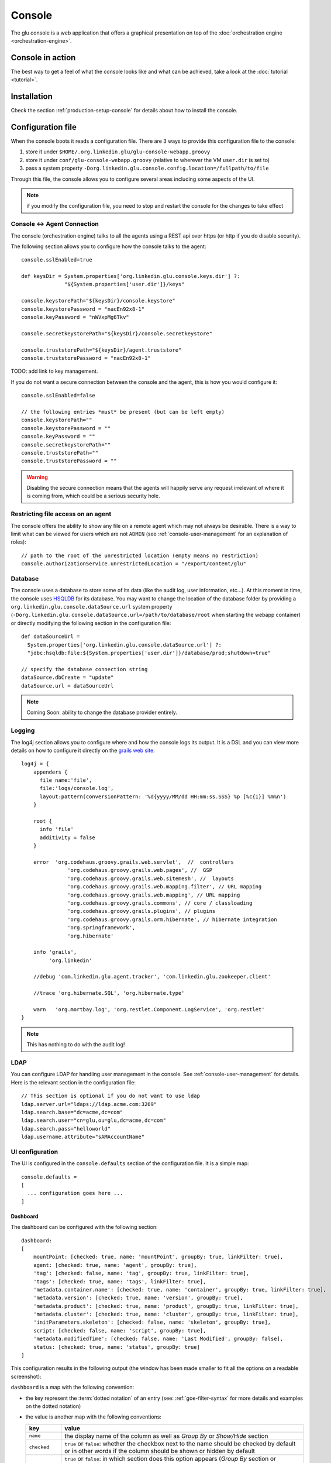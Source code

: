 .. Copyright (c) 2011 Yan Pujante

   Licensed under the Apache License, Version 2.0 (the "License"); you may not
   use this file except in compliance with the License. You may obtain a copy of
   the License at

   http://www.apache.org/licenses/LICENSE-2.0

   Unless required by applicable law or agreed to in writing, software
   distributed under the License is distributed on an "AS IS" BASIS, WITHOUT
   WARRANTIES OR CONDITIONS OF ANY KIND, either express or implied. See the
   License for the specific language governing permissions and limitations under
   the License.

.. |console-logo| image:: /images/console-logo-86.png
   :alt: console logo
   :class: header-logo

|console-logo| Console
======================
The glu console is a web application that offers a graphical presentation on top of the :doc:`orchestration engine <orchestration-engine>`.

Console in action
-----------------
The best way to get a feel of what the console looks like and what can be achieved, take a look at the :doc:`tutorial <tutorial>`.

Installation
------------
Check the section :ref:`production-setup-console` for details about how to install the console.

.. _console-configuration:

Configuration file
------------------

When the console boots it reads a configuration file. There are 3 ways to provide this configuration file to the console:

1. store it under ``$HOME/.org.linkedin.glu/glu-console-webapp.groovy``
2. store it under ``conf/glu-console-webapp.groovy`` (relative to wherever the VM ``user.dir`` is set to)
3. pass a system property ``-Dorg.linkedin.glu.console.config.location=/fullpath/to/file``

Through this file, the console allows you to configure several areas including some aspects of the UI.

.. note:: if you modify the configuration file, you need to stop and restart the console for the changes to take effect

Console <-> Agent Connection
^^^^^^^^^^^^^^^^^^^^^^^^^^^^

The console (orchestration engine) talks to all the agents using a REST api over https (or http if you do disable security).

The following section allows you to configure how the console talks to the agent::

  console.sslEnabled=true

  def keysDir = System.properties['org.linkedin.glu.console.keys.dir'] ?: 
                "${System.properties['user.dir']}/keys"

  console.keystorePath="${keysDir}/console.keystore"
  console.keystorePassword = "nacEn92x8-1"
  console.keyPassword = "nWVxpMg6Tkv"

  console.secretkeystorePath="${keysDir}/console.secretkeystore"

  console.truststorePath="${keysDir}/agent.truststore"
  console.truststorePassword = "nacEn92x8-1"

TODO: add link to key management.

If you do not want a secure connection between the console and the agent, this is how you would configure it::

  console.sslEnabled=false

  // the following entries *must* be present (but can be left empty)
  console.keystorePath=""
  console.keystorePassword = ""
  console.keyPassword = ""
  console.secretkeystorePath=""
  console.truststorePath=""
  console.truststorePassword = ""


.. warning:: Disabling the secure connection means that the agents will happily serve any request irrelevant of where it is coming from, which could be a serious security hole.


Restricting file access on an agent
^^^^^^^^^^^^^^^^^^^^^^^^^^^^^^^^^^^

The console offers the ability to show any file on a remote agent which may not always be desirable. There is a way to limit what can be viewed for users which are not ``ADMIN`` (see :ref:`console-user-management` for an explanation of roles)::

  // path to the root of the unrestricted location (empty means no restriction)
  console.authorizationService.unrestrictedLocation = "/export/content/glu"

Database
^^^^^^^^

The console uses a database to store some of its data (like the audit log, user information, etc...). At this moment in time, the console uses `HSQLDB <http://hsqldb.org/>`_ for its database. You may want to change the location of the database folder by providing a ``org.linkedin.glu.console.dataSource.url`` system property (``-Dorg.linkedin.glu.console.dataSource.url=/path/to/database/root`` when starting the webapp container) or directly modifying the following section in the configuration file::

   def dataSourceUrl =
     System.properties['org.linkedin.glu.console.dataSource.url'] ?:
     "jdbc:hsqldb:file:${System.properties['user.dir']}/database/prod;shutdown=true"

   // specify the database connection string
   dataSource.dbCreate = "update"
   dataSource.url = dataSourceUrl

.. note:: Coming Soon: ability to change the database provider entirely.

Logging
^^^^^^^

The log4j section allows you to configure where and how the console logs its output. It is a DSL and you can view more details on how to configure it directly on the `grails web site <http://grails.org/doc/1.3.x/guide/3.%20Configuration.html#3.1.2%20Logging>`_::

   log4j = {
       appenders {
	 file name:'file',
	 file:'logs/console.log',
	 layout:pattern(conversionPattern: '%d{yyyy/MM/dd HH:mm:ss.SSS} %p [%c{1}] %m%n')
       }

       root {
	 info 'file'
	 additivity = false
       }

       error  'org.codehaus.groovy.grails.web.servlet',  //  controllers
		  'org.codehaus.groovy.grails.web.pages', //  GSP
		  'org.codehaus.groovy.grails.web.sitemesh', //  layouts
		  'org.codehaus.groovy.grails.web.mapping.filter', // URL mapping
		  'org.codehaus.groovy.grails.web.mapping', // URL mapping
		  'org.codehaus.groovy.grails.commons', // core / classloading
		  'org.codehaus.groovy.grails.plugins', // plugins
		  'org.codehaus.groovy.grails.orm.hibernate', // hibernate integration
		  'org.springframework',
		  'org.hibernate'

       info 'grails',
	    'org.linkedin'

       //debug 'com.linkedin.glu.agent.tracker', 'com.linkedin.glu.zookeeper.client'

       //trace 'org.hibernate.SQL', 'org.hibernate.type'

       warn   'org.mortbay.log', 'org.restlet.Component.LogService', 'org.restlet'
   }

.. note:: This has nothing to do with the audit log!

.. _console-configuration-ldap:

LDAP
^^^^

You can configure LDAP for handling user management in the console. See :ref:`console-user-management` for details. Here is the relevant section in the configuration file::

  // This section is optional if you do not want to use ldap
  ldap.server.url="ldaps://ldap.acme.com:3269"
  ldap.search.base="dc=acme,dc=com"
  ldap.search.user="cn=glu,ou=glu,dc=acme,dc=com"
  ldap.search.pass="helloworld"
  ldap.username.attribute="sAMAccountName"

UI configuration
^^^^^^^^^^^^^^^^

The UI is configured in the ``console.defaults`` section of the configuration file. It is a simple map::

  console.defaults = 
  [
    ... configuration goes here ...
  ]

Dashboard
"""""""""
The dashboard can be configured with the following section::

      dashboard:
      [
          mountPoint: [checked: true, name: 'mountPoint', groupBy: true, linkFilter: true],
          agent: [checked: true, name: 'agent', groupBy: true],
          'tag': [checked: false, name: 'tag', groupBy: true, linkFilter: true],
          'tags': [checked: true, name: 'tags', linkFilter: true],
          'metadata.container.name': [checked: true, name: 'container', groupBy: true, linkFilter: true],
          'metadata.version': [checked: true, name: 'version', groupBy: true],
          'metadata.product': [checked: true, name: 'product', groupBy: true, linkFilter: true],
          'metadata.cluster': [checked: true, name: 'cluster', groupBy: true, linkFilter: true],
          'initParameters.skeleton': [checked: false, name: 'skeleton', groupBy: true],
          script: [checked: false, name: 'script', groupBy: true],
          'metadata.modifiedTime': [checked: false, name: 'Last Modified', groupBy: false],
          status: [checked: true, name: 'status', groupBy: true]
      ]

This configuration results in the following output (the window has been made smaller to fit all the options on a readable screenshot):

.. image:: /images/configuration-dashboard.png
   :align: center
   :alt: Dashboard configuration

``dashboard`` is a map with the following convention:

* the key represent the :term:`dotted notation` of an entry (see: :ref:`goe-filter-syntax` for more details and examples on the dotted notation)
* the value is another map with the following conventions:

  ============== ==============
  key            value
  ============== ==============
  ``name``       the display name of the column as well as *Group By* or *Show/Hide* section
  ``checked``    ``true`` or ``false``: whether the checkbox next to the name should be checked by default or in other words if the column should be shown or hidden by default
  ``groupBy``    ``true`` or ``false``: in which section does this option appears (*Group By* section or *Show/Hide* section). Some values do not make too much sense to allow them to do a *group by* on them (like the ``Last Modified`` which is (under the cover) a timestamp
  ``linkFilter`` ``true`` or ``false``: if you want to allow the values in the table to be links to a filter (see :doc:`filtering`)
  ============== ==============

.. note:: This section will be enhanced in the future to allow even more configuration as well as how to *group* values.

Tags
""""

You can specify the colors of each tag (foreground and background)::

    tags:
    [
      '__default__': [background: '#005a87', color: '#ffffff'],
      'webapp': [background: '#ec7000', color: '#fff0e1'],
      'frontend': [background: '#006633', color: '#f1f5ec'],
      'backend': [background: '#5229a3', color: '#e0d5f9'],
    ],

.. note:: the ``__default__`` entry is optional and specify the color of the tags that are not specifically defined

.. note:: the color value (ex: ``#005a87``) ends up being used in css so you can use whatever is legal in css (ex: ``red``)

System
""""""

The system page displays a summary and the columns are configurable in the following section::

      system:
      [
         agent: [name: 'agent'],
        'tags.webapp': [name: 'webapp'],
         'metadata.container.name': [name: 'container'],
         'metadata.product': [name: 'product'],
         'metadata.version': [name: 'version'],
         'metadata.cluster': [name: 'cluster']
      ]

This configuration results in the following output:

.. image:: /images/configuration-system-600.png
   :align: center
   :alt: System configuration

``system`` is a map with the following convention:

* the key represent the :term:`dotted notation` of an entry (see: :ref:`goe-filter-syntax` for more details and examples on the dotted notation)
* the value is a map with (currently) one entry only: ``name`` which represents the (display) name of the column

Model
"""""

This entry allows you to configure what appears on the top right of the console (right after the fabric name) thus allowing you to tailor the display even further: it allows you to set a temporary :term:`filter` on all views. In the following example we *model* the concept of products (also known as lines), this is why this entry is called ``model``::

      model:
      [
          [
              name: 'product',
              header: ['version']
          ]
      ]

This configuration results in the following output:

.. image:: /images/configuration-model.png
   :align: center
   :alt: Model configuration

The format of this entry is an array of maps (so you can have more than one and they will be delimited by a ``|``) where each map consists of:

* a ``name`` entry referring to the metadata section of the model (**not** of an entry). This should be a map with the given name and the following convention:

  * the key is the value of the filter
  * the value is another map with the following convention:

    * ``name`` is the display name of the value (in this example they are the same!)
    * other entries that are used in the ``header`` section (see below)


  .. note:: the ``name`` value also maps to the metadata dotted notation for the filter (in this example it will be ``metadata.product``)

* a ``header`` entry which is an array for extra information referring to entries in the metadata (see above)

Example of system which produces the previous screen::

  "metadata": {
    "product": { <================ value as defined in the model section (name: 'product')
      "product1": { <============= first entry (value for the filter!)
        "name": "product1", <===== display name of the value
        "version": "1.0.0"  <===== extra info as defined in the model section (header: ['version'])
      },
      "product2": { <============= second entry (value for the filter!)
        "name": "product2", <===== display name of the value
        "version": "2.0.0"  <===== extra info as defined in the model section (header: ['version'])
      }
    }
  }

Header
""""""

This entry is very similar to the previous one (``model``) and allows you to add more information to the header in the console::

      header:
      [
          metadata: ['drMode']
      ]

This entry simply contains a ``metadata`` section which is an array of keys in the :term:`metadata` of the system (**not** of an entry).

Example of system::

  "metadata": {
    "product": {...},
    "drMode": "primary"
 }

The previous system and ``header`` configuration produce the following output:

.. image:: /images/configuration-header.png
   :align: center
   :alt: Header configuration

.. tip:: Since every fabric has its own model, hence its own ``metadata`` section, this feature is a convenient way to display fabric specific information. In this example we can display which fabric represents the primary data center versus which one represents the secondary data center.


.. _console-script-log-files:

Log Files Display
-----------------

When looking at an agent (agents view page), for each entry, there may be a log section determined by the fields declared in the script:

.. image:: /images/console-script-log-files.png
   :align: center
   :alt: Script log files

In order to see an entry like this you can do the following in your script:

* declare any field which ends in ``Log`` (ex: ``serverLog``)
* declare a field called ``logsDir`` (pointing to a folder) which will display the ``more...`` link
* declare a field called ``logs`` and of type ``Map`` where each entry will point to a log file

Example of glu script::

    class GluScriptWithLogs
    {
      def logsDir
      def serverLog
      def logs = [:]

      def install = {
        logsDir = shell.toResource("${mountPoint}/logs")
        serverLog = logsDir."server.log" // using field with name ending in Log
        logs.gc = logsDir."gc.log" // using logs map
      }
    }

First bootstrap
---------------
The very first time the console is started, it will create an admin user. Log in as this user::

    username: admin
    password: admin

Then click on the ``'admin'`` tab (not the one called ``'Admin'``) and click ``'Manage your credentials'``.

.. warning:: It is strongly recommended you immediately change the admin password!

.. _console-user-management:

User management
---------------
There are 2 ways to manage users.

LDAP
^^^^
If you define an ldap section in the configuration file (see :ref:`configuration section <console-configuration-ldap>` for details), then the console will automatically allow any user who has the correct ldap credentials to login. If the user has never logged in before, a new account will be automatically created and the user will have the role ``USER`` which gives him read access mostly (and limited access to log files). This allows any user to login to the console without any administrator intervention.

Manual user management
^^^^^^^^^^^^^^^^^^^^^^
Whether you use LDAP or not you can always use this method. If you don't use LDAP then it is your only choice. On the ``Admin`` tab, you can create a new user by giving it a user name and a password. You can also assign roles to a user:

+--------------------+------------------------------------------------------------------------+
|Role                |Description                                                             |
+====================+========================================================================+
|``USER``            |mostly read access (limited access to some log files (cannot go anywhere|
|                    |on the filesystem))                                                     |
+--------------------+------------------------------------------------------------------------+
|``RELEASE``         |most of the traditional release actions (like starting and stopping     |
|                    |entries…)                                                               |
+--------------------+------------------------------------------------------------------------+
|``ADMIN``           |administrative role (create user, assign roles…)                        |
+--------------------+------------------------------------------------------------------------+
|``RESTRICTED``      |if you want to ban a user from the console                              |
+--------------------+------------------------------------------------------------------------+

.. note:: No matter what the role the user in, actions taken are logged in the audit log that can be viewed from the ``Admin`` tab.

Password management
^^^^^^^^^^^^^^^^^^^
Even if you use LDAP, a user can assign himself a console password (useful if the password needs to be stored in scripts for example).

Console tabs
^^^^^^^^^^^^
Documentation coming soon. In the meantime, take a look at the :doc:`tutorial <tutorial>`.

